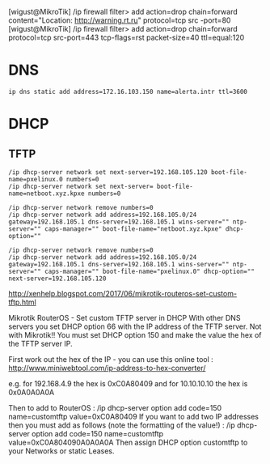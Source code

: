 [wigust@MikroTik] /ip firewall filter> add action=drop chain=forward content="Location: http://warning.rt.ru" protocol=tcp src
-port=80                                                                                                                     
[wigust@MikroTik] /ip firewall filter> add action=drop chain=forward protocol=tcp src-port=443 tcp-flags=rst packet-size=40 ttl=equal:120

* DNS
  : ip dns static add address=172.16.103.150 name=alerta.intr ttl=3600

* DHCP

** TFTP

   : /ip dhcp-server network set next-server=192.168.105.120 boot-file-name=pxelinux.0 numbers=0
   : /ip dhcp-server network set next-server= boot-file-name=netboot.xyz.kpxe numbers=0

   : /ip dhcp-server network remove numbers=0
   : /ip dhcp-server network add address=192.168.105.0/24 gateway=192.168.105.1 dns-server=192.168.105.1 wins-server="" ntp-server="" caps-manager="" boot-file-name="netboot.xyz.kpxe" dhcp-option=""

   : /ip dhcp-server network remove numbers=0
   : /ip dhcp-server network add address=192.168.105.0/24 gateway=192.168.105.1 dns-server=192.168.105.1 wins-server="" ntp-server="" caps-manager="" boot-file-name="pxelinux.0" dhcp-option="" next-server=192.168.105.120 

http://xenhelp.blogspot.com/2017/06/mikrotik-routeros-set-custom-tftp.html

Mikrotik RouterOS - Set custom TFTP server in DHCP
With other DNS servers you set DHCP option 66 with the IP address of the TFTP server. Not with Mikrotik!! You must set DHCP option 150 and make the value the hex of the TFTP server IP.

First work out the hex of the IP - you can use this online tool : http://www.miniwebtool.com/ip-address-to-hex-converter/

e.g. for 192.168.4.9 the hex is 0xC0A80409 and for 10.10.10.10 the hex is 0x0A0A0A0A

Then to add to RouterOS :
/ip dhcp-server option add code=150 name=customtftp value=0xC0A80409
If you want to add two IP addresses then you must add as follows (note the formatting of the value!) :
/ip dhcp-server option add code=150 name=customtftp value=0xC0A804090A0A0A0A
Then assign DHCP option customtftp to your Networks or static Leases.

